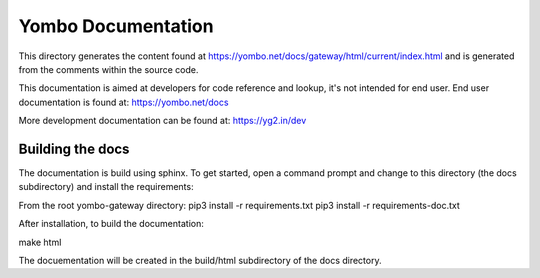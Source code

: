 ====================
Yombo Documentation
====================

This directory generates the content found at https://yombo.net/docs/gateway/html/current/index.html
and is generated from the comments within the source code.

This documentation is aimed at developers for code reference and lookup, it's
not intended for end user. End user documentation is found at:
https://yombo.net/docs

More development documentation can be found at: https://yg2.in/dev

Building the docs
=================

The documentation is build using sphinx. To get started, open a command prompt
and change to this directory (the docs subdirectory) and install the requirements:

From the root yombo-gateway directory:
pip3 install -r requirements.txt
pip3 install -r requirements-doc.txt

After installation, to build the documentation:

make html

The docuementation will be created in the build/html subdirectory of the docs directory.
